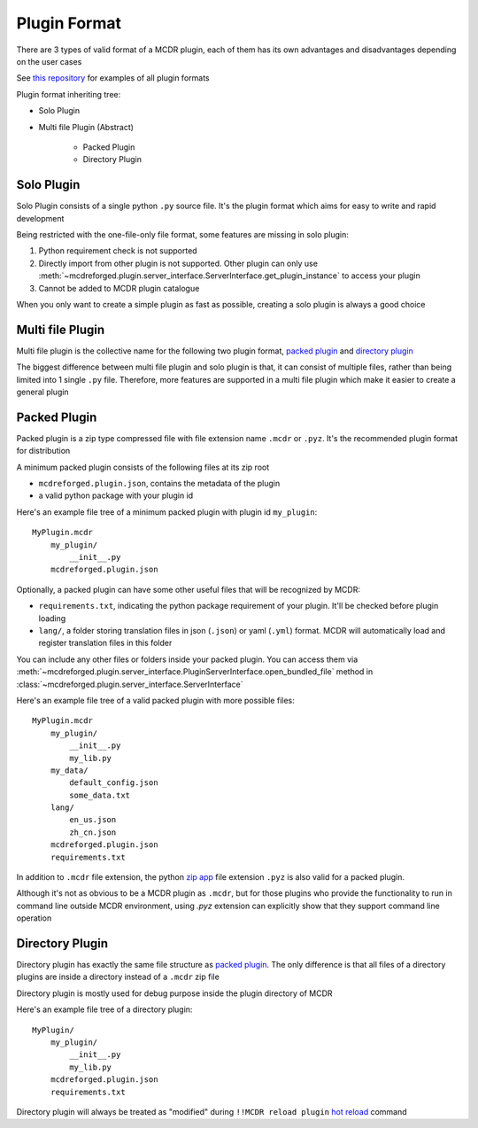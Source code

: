 
Plugin Format
=============

There are 3 types of valid format of a MCDR plugin, each of them has its own advantages and disadvantages depending on the user cases

See `this repository <https://github.com/MCDReforged/MCDReforged-ExamplePlugin>`__ for examples of all plugin formats

Plugin format inheriting tree:

* Solo Plugin
* Multi file Plugin (Abstract)

    * Packed Plugin
    * Directory Plugin

.. _plugin-format-solo:

Solo Plugin
-----------

Solo Plugin consists of a single python ``.py`` source file. It's the plugin format which aims for easy to write and rapid development

Being restricted with the one-file-only file format, some features are missing in solo plugin:

1. Python requirement check is not supported
2. Directly import from other plugin is not supported. Other plugin can only use :meth:`~mcdreforged.plugin.server_interface.ServerInterface.get_plugin_instance` to access your plugin
3. Cannot be added to MCDR plugin catalogue

When you only want to create a simple plugin as fast as possible, creating a solo plugin is always a good choice

Multi file Plugin
-----------------

Multi file plugin is the collective name for the following two plugin format, `packed plugin <#packed-plugin>`__ and `directory plugin <#directory-plugin>`__

The biggest difference between multi file plugin and solo plugin is that, it can consist of multiple files, rather than being limited into 1 single ``.py`` file. Therefore, more features are supported in a multi file plugin which make it easier to create a general plugin

Packed Plugin
-------------

Packed plugin is a zip type compressed file with file extension name ``.mcdr`` or ``.pyz``. It's the recommended plugin format for distribution

A minimum packed plugin consists of the following files at its zip root

* ``mcdreforged.plugin.json``, contains the metadata of the plugin
* a valid python package with your plugin id

Here's an example file tree of a minimum packed plugin with plugin id ``my_plugin``:

::

    MyPlugin.mcdr
        my_plugin/
            __init__.py
        mcdreforged.plugin.json

Optionally, a packed plugin can have some other useful files that will be recognized by MCDR:

* ``requirements.txt``, indicating the python package requirement of your plugin. It'll be checked before plugin loading
* ``lang/``, a folder storing translation files in json (``.json``) or yaml (``.yml``) format. MCDR will automatically load and register translation files in this folder

You can include any other files or folders inside your packed plugin. You can access them via :meth:`~mcdreforged.plugin.server_interface.PluginServerInterface.open_bundled_file` method in :class:`~mcdreforged.plugin.server_interface.ServerInterface`

Here's an example file tree of a valid packed plugin with more possible files:

::

    MyPlugin.mcdr
        my_plugin/
            __init__.py
            my_lib.py
        my_data/
            default_config.json
            some_data.txt
        lang/
            en_us.json
            zh_cn.json
        mcdreforged.plugin.json
        requirements.txt

In addition to ``.mcdr`` file extension, the python `zip app <https://docs.python.org/3/library/zipapp.html>`__ file extension ``.pyz`` is also valid for a packed plugin.

Although it's not as obvious to be a MCDR plugin as ``.mcdr``, but for those plugins who provide the functionality to run in command line outside MCDR environment, using `.pyz` extension can explicitly show that they support command line operation


Directory Plugin
----------------

Directory plugin has exactly the same file structure as `packed plugin <#packed-plugin>`__. The only difference is that all files of a directory plugins are inside a directory instead of a ``.mcdr`` zip file

Directory plugin is mostly used for debug purpose inside the plugin directory of MCDR

Here's an example file tree of a directory plugin:

::

    MyPlugin/
        my_plugin/
            __init__.py
            my_lib.py
        mcdreforged.plugin.json
        requirements.txt

Directory plugin will always be treated as "modified" during ``!!MCDR reload plugin`` `hot reload <../command.html#hot-reloads>`__ command
